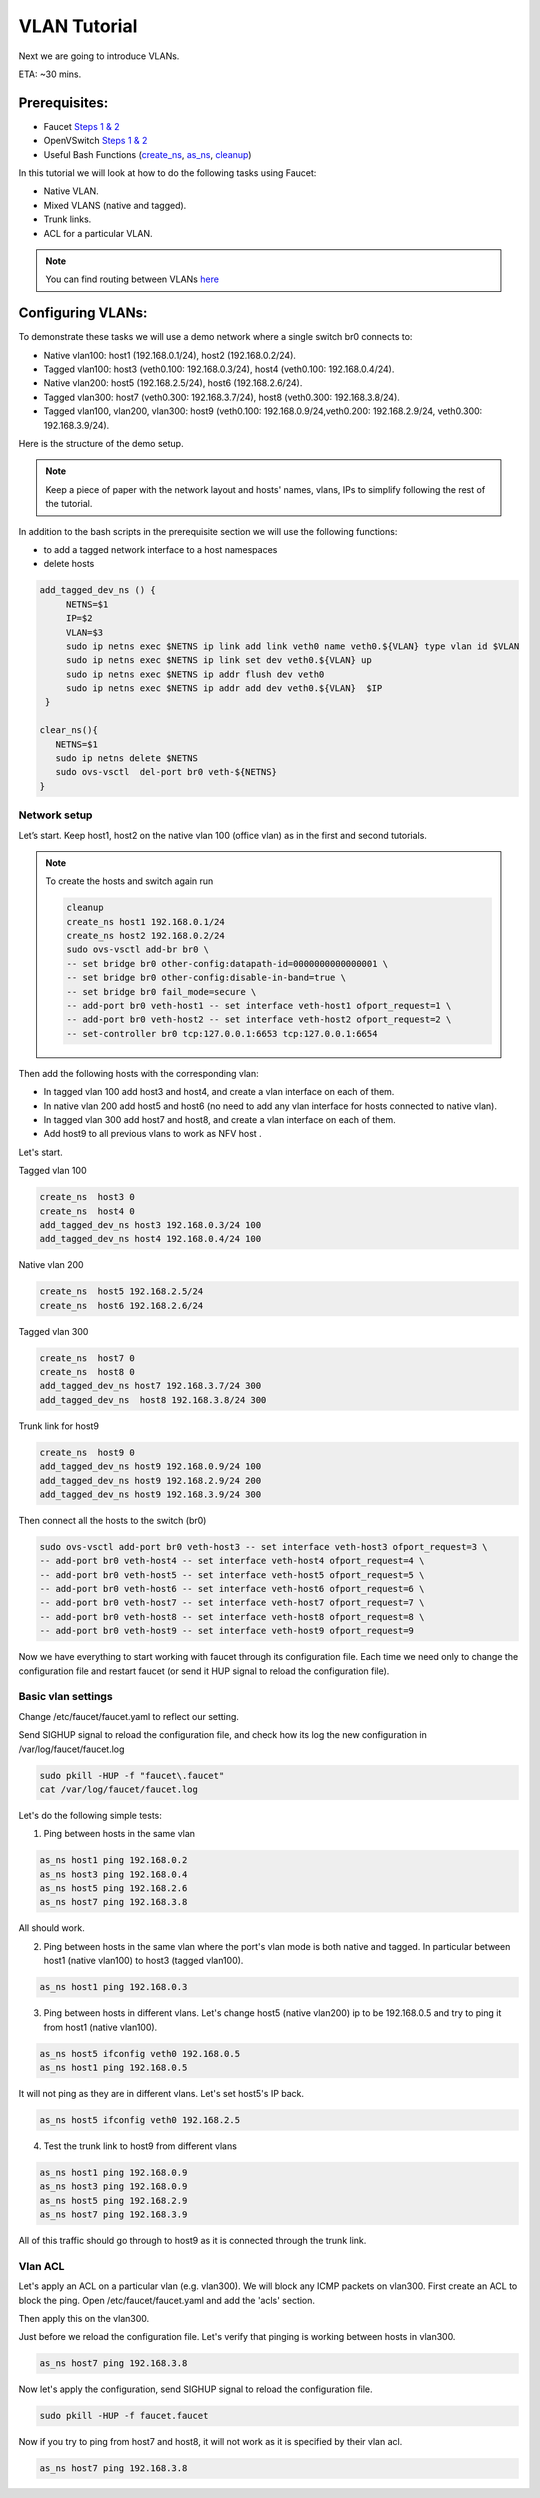 VLAN Tutorial
=============

Next we are going to introduce VLANs.

ETA: ~30 mins.

Prerequisites:
^^^^^^^^^^^^^^

- Faucet `Steps 1 & 2 <https://faucet.readthedocs.io/en/latest/tutorials.html#package-installation>`__
- OpenVSwitch `Steps 1 & 2 <https://faucet.readthedocs.io/en/latest/tutorials.html#connect-your-first-datapath>`__
- Useful Bash Functions (`create_ns <_static/tutorial/create_ns>`_, `as_ns <_static/tutorial/as_ns>`_, `cleanup <_static/tutorial/cleanup>`_)


In this tutorial we will look at how to do the following tasks using Faucet:

- Native VLAN.
- Mixed VLANS (native and tagged).
- Trunk links.
- ACL for a particular VLAN.

.. note:: You can find routing between VLANs `here <./routing.html>`_

Configuring VLANs:
^^^^^^^^^^^^^^^^^^

To demonstrate these tasks we will use a demo network where a single switch br0 connects to:

- Native vlan100: host1 (192.168.0.1/24), host2 (192.168.0.2/24).
- Tagged vlan100: host3 (veth0.100: 192.168.0.3/24), host4 (veth0.100: 192.168.0.4/24).
- Native vlan200: host5 (192.168.2.5/24), host6 (192.168.2.6/24).
- Tagged vlan300: host7 (veth0.300: 192.168.3.7/24), host8 (veth0.300: 192.168.3.8/24).
- Tagged vlan100, vlan200, vlan300: host9 (veth0.100: 192.168.0.9/24,veth0.200: 192.168.2.9/24, veth0.300: 192.168.3.9/24).

Here is the structure of the demo setup.

.. image:: _static/images/faucetVLANTutorial.png
    :alt: Demo network setup
    :align: center

.. note:: Keep a piece of paper with the network layout and hosts' names, vlans, IPs to simplify following the rest of the tutorial.


In addition to the bash scripts in the prerequisite section we will use the following functions:

- to add a tagged network interface to a host namespaces
- delete hosts

.. code:: bash

    add_tagged_dev_ns () {
         NETNS=$1
         IP=$2
         VLAN=$3
         sudo ip netns exec $NETNS ip link add link veth0 name veth0.${VLAN} type vlan id $VLAN
         sudo ip netns exec $NETNS ip link set dev veth0.${VLAN} up
         sudo ip netns exec $NETNS ip addr flush dev veth0
         sudo ip netns exec $NETNS ip addr add dev veth0.${VLAN}  $IP
     }

    clear_ns(){
       NETNS=$1
       sudo ip netns delete $NETNS
       sudo ovs-vsctl  del-port br0 veth-${NETNS}
    }

Network setup
-------------

Let’s start. Keep host1, host2 on the native vlan 100 (office vlan) as in the first and second tutorials.

.. note:: To create the hosts and switch again run

    .. code:: console

        cleanup
        create_ns host1 192.168.0.1/24
        create_ns host2 192.168.0.2/24
        sudo ovs-vsctl add-br br0 \
        -- set bridge br0 other-config:datapath-id=0000000000000001 \
        -- set bridge br0 other-config:disable-in-band=true \
        -- set bridge br0 fail_mode=secure \
        -- add-port br0 veth-host1 -- set interface veth-host1 ofport_request=1 \
        -- add-port br0 veth-host2 -- set interface veth-host2 ofport_request=2 \
        -- set-controller br0 tcp:127.0.0.1:6653 tcp:127.0.0.1:6654

Then add the following hosts with the corresponding vlan:

- In tagged vlan 100 add host3 and host4, and create a vlan interface on each of them.
- In native vlan 200 add host5 and host6 (no need to add any vlan interface for hosts connected to native vlan).
- In tagged vlan 300 add host7 and host8,  and create a vlan interface on each of them.
- Add host9 to all previous vlans to work as NFV host .

Let's start.

Tagged vlan 100

.. code:: console

    create_ns  host3 0
    create_ns  host4 0
    add_tagged_dev_ns host3 192.168.0.3/24 100
    add_tagged_dev_ns host4 192.168.0.4/24 100

Native vlan 200

.. code:: console

    create_ns  host5 192.168.2.5/24
    create_ns  host6 192.168.2.6/24

Tagged vlan 300

.. code:: console

    create_ns  host7 0
    create_ns  host8 0
    add_tagged_dev_ns host7 192.168.3.7/24 300
    add_tagged_dev_ns  host8 192.168.3.8/24 300

Trunk link for host9

.. code:: console

    create_ns  host9 0
    add_tagged_dev_ns host9 192.168.0.9/24 100
    add_tagged_dev_ns host9 192.168.2.9/24 200
    add_tagged_dev_ns host9 192.168.3.9/24 300

Then  connect all the hosts to the switch (br0)

.. code:: console

    sudo ovs-vsctl add-port br0 veth-host3 -- set interface veth-host3 ofport_request=3 \
    -- add-port br0 veth-host4 -- set interface veth-host4 ofport_request=4 \
    -- add-port br0 veth-host5 -- set interface veth-host5 ofport_request=5 \
    -- add-port br0 veth-host6 -- set interface veth-host6 ofport_request=6 \
    -- add-port br0 veth-host7 -- set interface veth-host7 ofport_request=7 \
    -- add-port br0 veth-host8 -- set interface veth-host8 ofport_request=8 \
    -- add-port br0 veth-host9 -- set interface veth-host9 ofport_request=9

Now we have everything to start working with faucet through its configuration file.
Each time we need only to change the configuration file and restart faucet (or send it HUP signal to reload the configuration file).

Basic vlan settings
-------------------

Change /etc/faucet/faucet.yaml to reflect our setting.

.. code-block:: yaml
    :caption: /etc/faucet/faucet.yaml

    vlans:
        vlan100:
            vid: 100
        vlan200:
            vid: 200
        vlan300:
            vid: 300
    dps:
        sw1:
            dp_id: 0x1
            hardware: "Open vSwitch"
            interfaces:
                1:
                    name: "host1"
                    description: "host2 network namespace"
                    native_vlan: vlan100
                2:
                    name: "host2"
                    description: "host2 network namespace"
                    native_vlan: vlan100
                3:
                    name: "host3"
                    tagged_vlans: [vlan100]
                4:
                    name: "host4"
                    tagged_vlans: [vlan100]
                5:
                    name: "host5"
                    native_vlan: vlan200
                6:
                    name: "host6"
                    native_vlan: vlan200
                7:
                    name: "host7"
                    tagged_vlans: [vlan300]
                8:
                    name: "host8"
                    tagged_vlans: [vlan300]
                9:
                    name: "host9"
                    tagged_vlans: [vlan100,vlan200,vlan300]

Send SIGHUP signal to reload the configuration file, and check how its log the new configuration in /var/log/faucet/faucet.log

.. code:: console

    sudo pkill -HUP -f "faucet\.faucet"
    cat /var/log/faucet/faucet.log

Let's do the following simple tests:

1. Ping between hosts in the same vlan

.. code:: console

    as_ns host1 ping 192.168.0.2
    as_ns host3 ping 192.168.0.4
    as_ns host5 ping 192.168.2.6
    as_ns host7 ping 192.168.3.8

All should work.

2. Ping between hosts in the same vlan where the port's vlan mode is both native and tagged. In particular between host1 (native vlan100) to host3 (tagged vlan100).

.. code:: console

    as_ns host1 ping 192.168.0.3

3. Ping between hosts in different vlans. Let's change host5 (native vlan200) ip to be 192.168.0.5 and try to ping it from host1 (native vlan100).

.. code:: console

    as_ns host5 ifconfig veth0 192.168.0.5
    as_ns host1 ping 192.168.0.5

It will not ping as they are in different vlans.
Let's set host5's IP back.

.. code:: console

    as_ns host5 ifconfig veth0 192.168.2.5

4. Test the trunk link to host9 from different vlans

.. code:: console

    as_ns host1 ping 192.168.0.9
    as_ns host3 ping 192.168.0.9
    as_ns host5 ping 192.168.2.9
    as_ns host7 ping 192.168.3.9

All of this traffic should go through to host9 as it is connected through the trunk link.


Vlan ACL
--------

Let's apply an ACL on a particular vlan (e.g. vlan300). We will block any ICMP packets on vlan300.
First create an ACL to block the ping.
Open /etc/faucet/faucet.yaml and add the 'acls' section.

.. code-block:: yaml
    :caption: /etc/faucet/faucet.yaml

    acls:
        block-ping:
            - rule:
                dl_type: 0x800      # IPv4
                ip_proto: 1         # ICMP
                actions:
                    allow: False
            - rule:
                dl_type: 0x86dd     # IPv6
                ip_proto: 58        # ICMPv6
                actions:
                    allow: False

Then apply this on the vlan300.

.. code-block:: yaml
    :caption: /etc/faucet/faucet.yaml

    vlans:
        vlan100:
            vid: 100
            faucet_vips: ["192.168.0.254/24"]
        vlan200:
            vid: 200
            faucet_vips: ["192.168.2.254/24"]
        vlan300:
            vid: 300
            acls_in: [block-ping] # Acl apply only on vlan300

Just before we reload the configuration file. Let's verify that pinging is working between hosts in vlan300.

.. code:: console

    as_ns host7 ping 192.168.3.8

Now let's apply the configuration, send SIGHUP signal to reload the configuration file.

.. code:: console

    sudo pkill -HUP -f faucet.faucet

Now if you try to ping from host7 and host8, it will not work as it is specified by their vlan acl.

.. code:: console

    as_ns host7 ping 192.168.3.8
